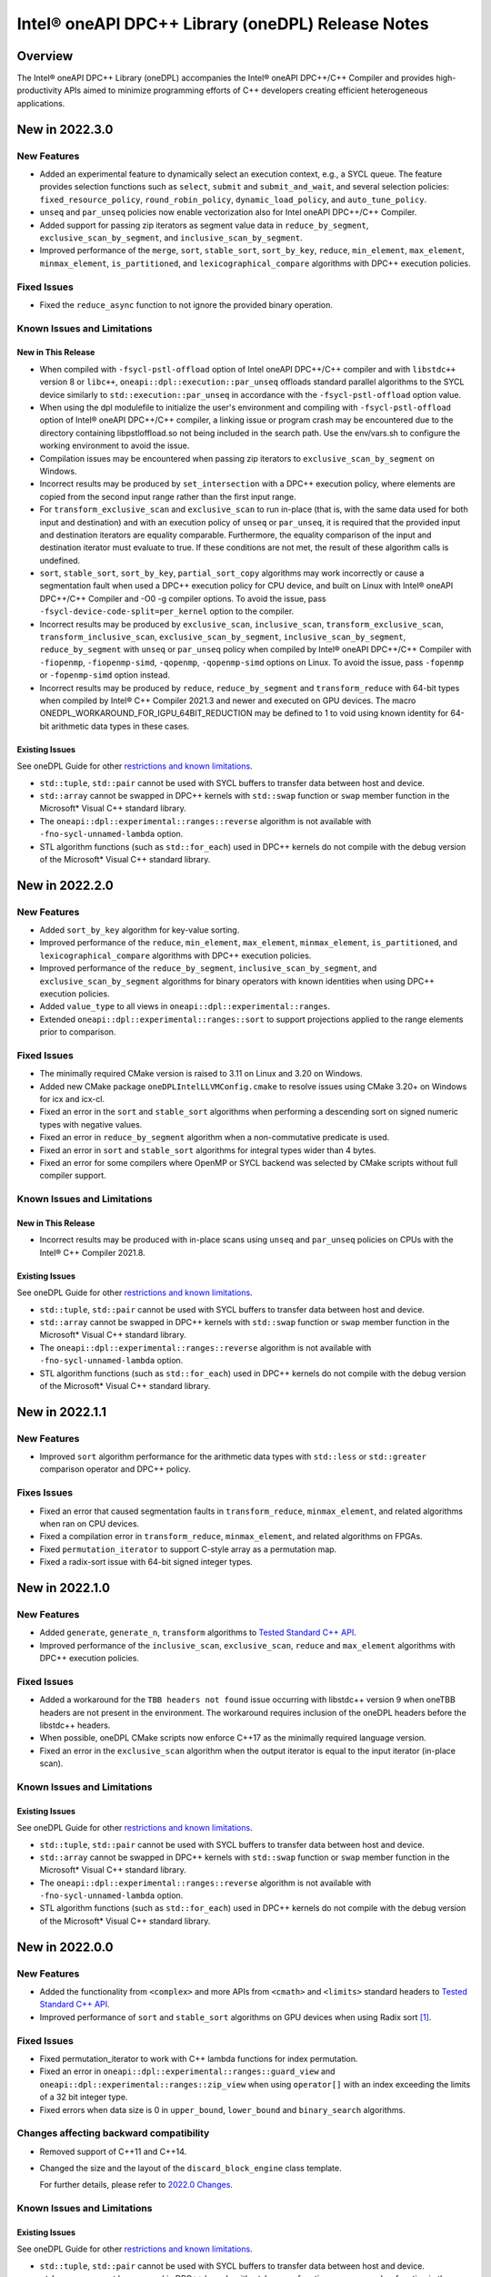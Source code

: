Intel® oneAPI DPC++ Library (oneDPL) Release Notes
###################################################

Overview
=========

The Intel® oneAPI DPC++ Library (oneDPL) accompanies the Intel® oneAPI DPC++/C++ Compiler
and provides high-productivity APIs aimed to minimize programming efforts of C++ developers
creating efficient heterogeneous applications.

New in 2022.3.0
===============

New Features
------------
- Added an experimental feature to dynamically select an execution context, e.g., a SYCL queue.
  The feature provides selection functions such as ``select``, ``submit`` and ``submit_and_wait``,
  and several selection policies: ``fixed_resource_policy``, ``round_robin_policy``,
  ``dynamic_load_policy``, and ``auto_tune_policy``.
- ``unseq`` and ``par_unseq`` policies now enable vectorization also for Intel oneAPI DPC++/C++ Compiler.
- Added support for passing zip iterators as segment value data in ``reduce_by_segment``, ``exclusive_scan_by_segment``,
  and ``inclusive_scan_by_segment``.
- Improved performance of the ``merge``, ``sort``, ``stable_sort``, ``sort_by_key``,
  ``reduce``, ``min_element``, ``max_element``, ``minmax_element``, ``is_partitioned``, and
  ``lexicographical_compare`` algorithms with DPC++ execution policies.

Fixed Issues
------------
- Fixed the ``reduce_async`` function to not ignore the provided binary operation.

Known Issues and Limitations
----------------------------
New in This Release
^^^^^^^^^^^^^^^^^^^
- When compiled with ``-fsycl-pstl-offload`` option of Intel oneAPI DPC++/C++ compiler and with
  ``libstdc++`` version 8 or ``libc++``, ``oneapi::dpl::execution::par_unseq`` offloads
  standard parallel algorithms to the SYCL device similarly to ``std::execution::par_unseq``
  in accordance with the ``-fsycl-pstl-offload`` option value.
- When using the dpl modulefile to initialize the user's environment and compiling with ``-fsycl-pstl-offload``
  option of Intel® oneAPI DPC++/C++ compiler, a linking issue or program crash may be encountered due to the directory
  containing libpstloffload.so not being included in the search path. Use the env/vars.sh to configure the working
  environment to avoid the issue.
- Compilation issues may be encountered when passing zip iterators to ``exclusive_scan_by_segment`` on Windows.
- Incorrect results may be produced by ``set_intersection`` with a DPC++ execution policy,
  where elements are copied from the second input range rather than the first input range. 
- For ``transform_exclusive_scan`` and ``exclusive_scan`` to run in-place (that is, with the same data
  used for both input and destination) and with an execution policy of ``unseq`` or ``par_unseq``, 
  it is required that the provided input and destination iterators are equality comparable.
  Furthermore, the equality comparison of the input and destination iterator must evaluate to true.
  If these conditions are not met, the result of these algorithm calls is undefined.
- ``sort``, ``stable_sort``, ``sort_by_key``, ``partial_sort_copy`` algorithms may work incorrectly or cause
  a segmentation fault when used a DPC++ execution policy for CPU device, and built
  on Linux with Intel® oneAPI DPC++/C++ Compiler and -O0 -g compiler options.
  To avoid the issue, pass ``-fsycl-device-code-split=per_kernel`` option to the compiler.
- Incorrect results may be produced by ``exclusive_scan``, ``inclusive_scan``, ``transform_exclusive_scan``,
  ``transform_inclusive_scan``, ``exclusive_scan_by_segment``, ``inclusive_scan_by_segment``, ``reduce_by_segment``
  with ``unseq`` or ``par_unseq`` policy when compiled by Intel® oneAPI DPC++/C++ Compiler
  with ``-fiopenmp``, ``-fiopenmp-simd``, ``-qopenmp``, ``-qopenmp-simd`` options on Linux.
  To avoid the issue, pass ``-fopenmp`` or ``-fopenmp-simd`` option instead.
- Incorrect results may be produced by ``reduce``, ``reduce_by_segment`` and ``transform_reduce`` with 64-bit types
  when compiled by Intel® C++ Compiler 2021.3 and newer and executed on GPU devices.
  The macro ONEDPL_WORKAROUND_FOR_IGPU_64BIT_REDUCTION may be defined to 1
  to void using known identity for 64-bit arithmetic data types in these cases.

Existing Issues
^^^^^^^^^^^^^^^
See oneDPL Guide for other `restrictions and known limitations`_.

- ``std::tuple``, ``std::pair`` cannot be used with SYCL buffers to transfer data between host and device.
- ``std::array`` cannot be swapped in DPC++ kernels with ``std::swap`` function or ``swap`` member function
  in the Microsoft* Visual C++ standard library.
- The ``oneapi::dpl::experimental::ranges::reverse`` algorithm is not available with ``-fno-sycl-unnamed-lambda`` option.
- STL algorithm functions (such as ``std::for_each``) used in DPC++ kernels do not compile with the debug version of
  the Microsoft* Visual C++ standard library.

New in 2022.2.0
===============

New Features
------------
- Added ``sort_by_key`` algorithm for key-value sorting.
- Improved performance of the ``reduce``, ``min_element``, ``max_element``, ``minmax_element``,
  ``is_partitioned``, and ``lexicographical_compare`` algorithms with DPC++ execution policies.
- Improved performance of the ``reduce_by_segment``, ``inclusive_scan_by_segment``, and
  ``exclusive_scan_by_segment`` algorithms for binary operators with known identities
  when using DPC++ execution policies.
- Added ``value_type`` to all views in ``oneapi::dpl::experimental::ranges``. 
- Extended ``oneapi::dpl::experimental::ranges::sort`` to support projections applied to the range elements prior to comparison.

Fixed Issues
------------
- The minimally required CMake version is raised to 3.11 on Linux and 3.20 on Windows.
- Added new CMake package ``oneDPLIntelLLVMConfig.cmake`` to resolve issues using CMake 3.20+ on Windows for icx and icx-cl.
- Fixed an error in the ``sort`` and ``stable_sort`` algorithms when performing a descending sort
  on signed numeric types with negative values.
- Fixed an error in ``reduce_by_segment`` algorithm when a non-commutative predicate is used.
- Fixed an error in ``sort`` and ``stable_sort`` algorithms for integral types wider than 4 bytes.
- Fixed an error for some compilers where OpenMP or SYCL backend was selected by CMake scripts without full compiler support.

Known Issues and Limitations
----------------------------
New in This Release
^^^^^^^^^^^^^^^^^^^
- Incorrect results may be produced with in-place scans using ``unseq`` and ``par_unseq`` policies on
  CPUs with the Intel® C++ Compiler 2021.8.

Existing Issues
^^^^^^^^^^^^^^^
See oneDPL Guide for other `restrictions and known limitations`_.

- ``std::tuple``, ``std::pair`` cannot be used with SYCL buffers to transfer data between host and device.
- ``std::array`` cannot be swapped in DPC++ kernels with ``std::swap`` function or ``swap`` member function
  in the Microsoft* Visual C++ standard library.
- The ``oneapi::dpl::experimental::ranges::reverse`` algorithm is not available with ``-fno-sycl-unnamed-lambda`` option.
- STL algorithm functions (such as ``std::for_each``) used in DPC++ kernels do not compile with the debug version of
  the Microsoft* Visual C++ standard library.

New in 2022.1.1
===============

New Features
------------
- Improved ``sort`` algorithm performance for the arithmetic data types with ``std::less`` or ``std::greater`` comparison operator and DPC++ policy.

Fixes Issues
------------
- Fixed an error that caused segmentation faults in ``transform_reduce``, ``minmax_element``, and related algorithms when ran on CPU devices. 
- Fixed a compilation error in ``transform_reduce``, ``minmax_element``, and related algorithms on FPGAs.
- Fixed ``permutation_iterator`` to support C-style array as a permutation map.
- Fixed a radix-sort issue with 64-bit signed integer types.

New in 2022.1.0
===============

New Features
------------
- Added ``generate``, ``generate_n``, ``transform`` algorithms to `Tested Standard C++ API`_.
- Improved performance of the ``inclusive_scan``, ``exclusive_scan``, ``reduce`` and
  ``max_element`` algorithms with DPC++ execution policies.

Fixed Issues
------------
- Added a workaround for the ``TBB headers not found`` issue occurring with libstdc++ version 9 when
  oneTBB headers are not present in the environment. The workaround requires inclusion of
  the oneDPL headers before the libstdc++ headers.
- When possible, oneDPL CMake scripts now enforce C++17 as the minimally required language version.
- Fixed an error in the ``exclusive_scan`` algorithm when the output iterator is equal to the
  input iterator (in-place scan).

Known Issues and Limitations
----------------------------
Existing Issues
^^^^^^^^^^^^^^^
See oneDPL Guide for other `restrictions and known limitations`_.

- ``std::tuple``, ``std::pair`` cannot be used with SYCL buffers to transfer data between host and device.
- ``std::array`` cannot be swapped in DPC++ kernels with ``std::swap`` function or ``swap`` member function
  in the Microsoft* Visual C++ standard library.
- The ``oneapi::dpl::experimental::ranges::reverse`` algorithm is not available with ``-fno-sycl-unnamed-lambda`` option.
- STL algorithm functions (such as ``std::for_each``) used in DPC++ kernels do not compile with the debug version of
  the Microsoft* Visual C++ standard library.


New in 2022.0.0
===============

New Features
------------
- Added the functionality from ``<complex>`` and more APIs from ``<cmath>`` and ``<limits>``
  standard headers to `Tested Standard C++ API`_.
- Improved performance of ``sort`` and ``stable_sort``  algorithms on GPU devices when using Radix sort [#fnote1]_.

Fixed Issues
------------
- Fixed permutation_iterator to work with C++ lambda functions for index permutation.
- Fixed an error in ``oneapi::dpl::experimental::ranges::guard_view`` and ``oneapi::dpl::experimental::ranges::zip_view``
  when using ``operator[]`` with an index exceeding the limits of a 32 bit integer type.
- Fixed errors when data size is 0 in ``upper_bound``, ``lower_bound`` and ``binary_search`` algorithms.

Changes affecting backward compatibility
----------------------------------------
- Removed support of C++11 and C++14.
- Changed the size and the layout of the ``discard_block_engine`` class template.
  
  For further details, please refer to `2022.0 Changes`_.

Known Issues and Limitations
----------------------------
Existing Issues
^^^^^^^^^^^^^^^
See oneDPL Guide for other `restrictions and known limitations`_.

- ``std::tuple``, ``std::pair`` cannot be used with SYCL buffers to transfer data between host and device.
- ``std::array`` cannot be swapped in DPC++ kernels with ``std::swap`` function or ``swap`` member function
  in the Microsoft* Visual C++ standard library.
- The ``oneapi::dpl::experimental::ranges::reverse`` algorithm is not available with ``-fno-sycl-unnamed-lambda`` option.
- STL algorithm functions (such as ``std::for_each``) used in DPC++ kernels do not compile with the debug version of
  the Microsoft* Visual C++ standard library.

New in 2021.7.1
===============

New Features
------------
- Added possibility to construct a zip_iterator out of a std::tuple of iterators.
- Added 9 more serial-based versions of algorithms: ``is_heap``, ``is_heap_until``, ``make_heap``, ``push_heap``,
  ``pop_heap``, ``is_sorted``, ``is_sorted_until``, ``partial_sort``, ``partial_sort_copy``.
  Please refer to `Tested Standard C++ API`_.
  
Fixed Issues
------------
- Added namespace alias ``dpl = oneapi::dpl`` into all public headers.
- Fixed error in ``reduce_by_segment`` algorithm.
- Fixed wrong results error in algorithms call with permutation iterator.
  
Known Issues and Limitations
----------------------------
Existing Issues
^^^^^^^^^^^^^^^
See oneDPL Guide for other `restrictions and known limitations`_.

- ``std::tuple``, ``std::pair`` cannot be used with SYCL buffers to transfer data between host and device.
- ``std::array`` cannot be swapped in DPC++ kernels with ``std::swap`` function or ``swap`` member function
  in the Microsoft* Visual C++ standard library.
- The ``oneapi::dpl::experimental::ranges::reverse`` algorithm is not available with ``-fno-sycl-unnamed-lambda`` option.
- STL algorithm functions (such as ``std::for_each``) used in DPC++ kernels do not compile with the debug version of
  the Microsoft* Visual C++ standard library.
  
New in 2021.7.0
===============

Deprecation Notice
------------------
- Deprecated support of C++11 for Parallel API with host execution policies (``seq``, ``unseq``, ``par``, ``par_unseq``).
  C++17 is the minimal required version going forward.

Fixed Issues
------------
- Fixed a kernel name definition error in range-based algorithms and ``reduce_by_segment`` used with
  a device_policy object that has no explicit kernel name.

Known Issues and Limitations
----------------------------
New in This Release
^^^^^^^^^^^^^^^^^^^
- STL algorithm functions (such as ``std::for_each``) used in DPC++ kernels do not compile with the debug version of
  the Microsoft* Visual C++ standard library.

New in 2021.6.1
===============

Fixed Issues
------------
- Fixed compilation errors with C++20.
- Fixed ``CL_OUT_OF_RESOURCES`` issue for Radix sort algorithm executed on CPU devices.
- Fixed crashes in ``exclusive_scan_by_segment``, ``inclusive_scan_by_segment``, ``reduce_by_segment`` algorithms applied to
  device-allocated USM.

Known Issues and Limitations
----------------------------
- No new issues in this release. 

Existing Issues
^^^^^^^^^^^^^^^
See oneDPL Guide for other `restrictions and known limitations`_.

- ``std::tuple``, ``std::pair`` cannot be used with SYCL buffers to transfer data between host and device.
- ``std::array`` cannot be swapped in DPC++ kernels with ``std::swap`` function or ``swap`` member function
  in the Microsoft* Visual C++ standard library.
- The ``oneapi::dpl::experimental::ranges::reverse`` algorithm is not available with ``-fno-sycl-unnamed-lambda`` option.

New in 2021.6
=============

New Features
------------
- Added a new implementation for ``par`` and ``par_unseq`` execution policies based on OpenMP* 4.5 pragmas.
  It can be enabled with the ``ONEDPL_USE_OPENMP_BACKEND`` macro.
  For more details, see `Macros`_ page in oneDPL Guide.
- Added the range-based version of the ``reduce_by_segment`` algorithm and improved performance of
  the iterator-based ``reduce_by_segment`` APIs. 
  Please note that the use of the ``reduce_by_segment`` algorithm requires C++17.
- Added the following algorithms (serial versions) to `Tested Standard C++ API`_: ``for_each_n``, ``copy``,
  ``copy_backward``, ``copy_if``, ``copy_n``, ``is_permutation``, ``fill``, ``fill_n``, ``move``, ``move_backward``.

Changes affecting backward compatibility
----------------------------------------
- Fixed ``param_type`` API of random number distributions to satisfy C++ standard requirements.
  The new definitions of ``param_type`` are not compatible with incorrect definitions in previous library versions.
  Recompilation is recommended for all codes that might use ``param_type``.

Fixed Issues
------------
- Fixed hangs and errors when oneDPL is used together with oneAPI Math Kernel Library (oneMKL) in
  Data Parallel C++ (DPC++) programs.
- Fixed possible data races in the following algorithms used with DPC++ execution
  policies: ``sort``, ``stable_sort``, ``partial_sort``, ``nth_element``.

Known Issues and Limitations
----------------------------
- No new issues in this release.

Existing Issues
^^^^^^^^^^^^^^^
See oneDPL Guide for other `restrictions and known limitations`_.

- ``std::tuple``, ``std::pair`` cannot be used with SYCL buffers to transfer data between host and device.
- ``std::array`` cannot be swapped in DPC++ kernels with ``std::swap`` function or ``swap`` member function
  in the Microsoft* Visual C++ standard library.
- The ``oneapi::dpl::experimental::ranges::reverse`` algorithm is not available with ``-fno-sycl-unnamed-lambda`` option.

New in 2021.5
=============

New Features
------------
- Added new random number distributions: ``exponential_distribution``, ``bernoulli_distribution``,
  ``geometric_distribution``, ``lognormal_distribution``, ``weibull_distribution``, ``cachy_distribution``,
  ``extreme_value_distribution``.
- Added the following algorithms (serial versions) to `Tested Standard C++ API`_: ``all_of``, ``any_of``, 
  ``none_of``, ``count``, ``count_if``, ``for_each``, ``find``, ``find_if``, ``find_if_not``.
- Improved performance of ``search`` and ``find_end`` algorithms on GPU devices.

Fixed Issues
------------
- Fixed SYCL* 2020 features deprecation warnings.
- Fixed some corner cases of ``normal_distribution`` functionality.
- Fixed a floating point exception occurring on CPU devices when a program uses a lot of oneDPL algorithms and DPC++ kernels.
- Fixed possible hanging and data races of the following algorithms used with DPC++ execution policies: ``count``, ``count_if``, ``is_partitioned``, ``lexicographical_compare``, ``max_element``, ``min_element``, ``minmax_element``,    ``reduce``, ``transform_reduce``.

Known Issues and Limitations
----------------------------

New in This Release
^^^^^^^^^^^^^^^^^^^
- The definition of lambda functions used with parallel algorithms should not depend on preprocessor macros
  that makes it different for the host and the device. Otherwise, the behavior is undefined.

Existing Issues
^^^^^^^^^^^^^^^
- ``exclusive_scan`` and ``transform_exclusive_scan`` algorithms may provide wrong results with vector execution policies
  when building a program with GCC 10 and using -O0 option.
- Some algorithms may hang when a program is built with -O0 option, executed on GPU devices and large number of elements is to be processed.
- The use of oneDPL together with the GNU C++ standard library (libstdc++) version 9 or 10 may lead to
  compilation errors (caused by oneTBB API changes).
  To overcome these issues, include oneDPL header files before the standard C++ header files,
  or disable parallel algorithms support in the standard library.
  For more information, please see `Intel® oneAPI Threading Building Blocks (oneTBB) Release Notes`_.
- The ``using namespace oneapi;`` directive in a oneDPL program code may result in compilation errors
  with some compilers including GCC 7 and earlier. Instead of this directive, explicitly use
  ``oneapi::dpl`` namespace, or create a namespace alias.
- The implementation does not yet provide ``namespace oneapi::std`` as defined in `the oneDPL Specification`_.
- The use of the range-based API requires C++17 and the C++ standard libraries coming with GCC 8.1 (or higher)
  or Clang 7 (or higher).
- ``std::tuple``, ``std::pair`` cannot be used with SYCL buffers to transfer data between host and device.
- When used within DPC++ kernels or transferred to/from a device, ``std::array`` can only hold objects
  whose type meets DPC++ requirements for use in kernels and for data transfer, respectively.
- ``std::array::at`` member function cannot be used in kernels because it may throw an exception;
  use ``std::array::operator[]`` instead.
- ``std::array`` cannot be swapped in DPC++ kernels with ``std::swap`` function or ``swap`` member function
  in the Microsoft* Visual C++ standard library.
- Due to specifics of Microsoft* Visual C++, some standard floating-point math functions
  (including ``std::ldexp``, ``std::frexp``, ``std::sqrt(std::complex<float>)``) require device support
  for double precision.
- The ``oneapi::dpl::experimental::ranges::reverse`` algorithm is not available with ``-fno-sycl-unnamed-lambda`` option.

New in 2021.4
=============

New Features
------------
-  Added the range-based versions of the following algorithms: ``any_of``, ``adjacent_find``,
   ``copy_if``, ``none_of``, ``remove_copy_if``, ``remove_copy``, ``replace_copy``, 
   ``replace_copy_if``, ``reverse``, ``reverse_copy``, ``rotate_copy``, ``swap_ranges``,
   ``unique``, ``unique_copy``.
-  Added new asynchronous algorithms: ``inclusive_scan_async``, ``exclusive_scan_async``,
   ``transform_inclusive_scan_async``, ``transform_exclusive_scan_async``.
-  Added structured binding support for ``zip_iterator::value_type``.

Fixed Issues
------------
-  Fixed an issue with asynchronous algorithms returning ``future<ptr>`` with unified shared memory (USM).

Known Issues and Limitations
----------------------------

New in This Release
^^^^^^^^^^^^^^^^^^^
-  With Intel® oneAPI DPC++/C++ Compiler, ``unseq`` and ``par_unseq`` execution policies do not use OpenMP SIMD pragmas
   due to compilation issues with the ``-fopenm-simd`` option, possibly resulting in suboptimal performance.
-  The ``oneapi::dpl::experimental::ranges::reverse`` algorithm does not compile with ``-fno-sycl-unnamed-lambda`` option.

Existing Issues
^^^^^^^^^^^^^^^
- ``exclusive_scan`` and ``transform_exclusive_scan`` algorithms may provide wrong results with vector execution policies
  when building a program with GCC 10 and using -O0 option.
- Some algorithms may hang when a program is built with -O0 option, executed on GPU devices and large number of elements is to be processed.
- The use of oneDPL together with the GNU C++ standard library (libstdc++) version 9 or 10 may lead to
  compilation errors (caused by oneTBB API changes).
  To overcome these issues, include oneDPL header files before the standard C++ header files,
  or disable parallel algorithms support in the standard library.
  For more information, please see `Intel® oneAPI Threading Building Blocks (oneTBB) Release Notes`_.
- The ``using namespace oneapi;`` directive in a oneDPL program code may result in compilation errors
  with some compilers including GCC 7 and earlier. Instead of this directive, explicitly use
  ``oneapi::dpl`` namespace, or create a namespace alias.
- The implementation does not yet provide ``namespace oneapi::std`` as defined in `the oneDPL Specification`_.
- The use of the range-based API requires C++17 and the C++ standard libraries coming with GCC 8.1 (or higher)
  or Clang 7 (or higher).
- ``std::tuple``, ``std::pair`` cannot be used with SYCL buffers to transfer data between host and device.
- When used within DPC++ kernels or transferred to/from a device, ``std::array`` can only hold objects
  whose type meets DPC++ requirements for use in kernels and for data transfer, respectively.
- ``std::array::at`` member function cannot be used in kernels because it may throw an exception;
  use ``std::array::operator[]`` instead.
- ``std::array`` cannot be swapped in DPC++ kernels with ``std::swap`` function or ``swap`` member function
  in the Microsoft* Visual C++ standard library.
- Due to specifics of Microsoft* Visual C++, some standard floating-point math functions
  (including ``std::ldexp``, ``std::frexp``, ``std::sqrt(std::complex<float>)``) require device support
  for double precision.

New in 2021.3
=============

New Features
------------
-  Added the range-based versions of the following algorithms: ``all_of``, ``any_of``, ``count``,
   ``count_if``, ``equal``, ``move``, ``remove``, ``remove_if``, ``replace``, ``replace_if``.
-  Added the following utility ranges (views): ``generate``, ``fill``, ``rotate``.

Changes to Existing Features
-----------------------------
-  Improved performance of ``discard_block_engine`` (including ``ranlux24``, ``ranlux48``,
   ``ranlux24_vec``, ``ranlux48_vec`` predefined engines) and ``normal_distribution``.
- Added two constructors to ``transform_iterator``: the default constructor and a constructor from an iterator without a transformation.
  ``transform_iterator`` constructed these ways uses transformation functor of type passed in template arguments.
- ``transform_iterator`` can now work on top of forward iterators.

Fixed Issues
------------
-  Fixed execution of ``swap_ranges`` algorithm with ``unseq``, ``par`` execution policies.
-  Fixed an issue causing memory corruption and double freeing in scan-based algorithms compiled with
   -O0 and -g options and run on CPU devices.
-  Fixed incorrect behavior in the ``exclusive_scan`` algorithm that occurred when the input and output iterator ranges overlapped.
-  Fixed error propagation for async runtime exceptions by consistently calling ``sycl::event::wait_and_throw`` internally.
-  Fixed the warning: ``local variable will be copied despite being returned by name [-Wreturn-std-move]``.

Known Issues and Limitations
-----------------------------
- No new issues in this release. 

Existing Issues
^^^^^^^^^^^^^^^^
- ``exclusive_scan`` and ``transform_exclusive_scan`` algorithms may provide wrong results with vector execution policies
  when building a program with GCC 10 and using -O0 option.
- Some algorithms may hang when a program is built with -O0 option, executed on GPU devices and large number of elements is to be processed.
- The use of oneDPL together with the GNU C++ standard library (libstdc++) version 9 or 10 may lead to
  compilation errors (caused by oneTBB API changes).
  To overcome these issues, include oneDPL header files before the standard C++ header files,
  or disable parallel algorithms support in the standard library.
  For more information, please see `Intel® oneAPI Threading Building Blocks (oneTBB) Release Notes`_.
- The ``using namespace oneapi;`` directive in a oneDPL program code may result in compilation errors
  with some compilers including GCC 7 and earlier. Instead of this directive, explicitly use
  ``oneapi::dpl`` namespace, or create a namespace alias.
- The implementation does not yet provide ``namespace oneapi::std`` as defined in `the oneDPL Specification`_.
- The use of the range-based API requires C++17 and the C++ standard libraries coming with GCC 8.1 (or higher)
  or Clang 7 (or higher).
- ``std::tuple``, ``std::pair`` cannot be used with SYCL buffers to transfer data between host and device.
- When used within DPC++ kernels or transferred to/from a device, ``std::array`` can only hold objects
  whose type meets DPC++ requirements for use in kernels and for data transfer, respectively.
- ``std::array::at`` member function cannot be used in kernels because it may throw an exception;
  use ``std::array::operator[]`` instead.
- ``std::array`` cannot be swapped in DPC++ kernels with ``std::swap`` function or ``swap`` member function
  in the Microsoft* Visual C++ standard library.
- Due to specifics of Microsoft* Visual C++, some standard floating-point math functions
  (including ``std::ldexp``, ``std::frexp``, ``std::sqrt(std::complex<float>)``) require device support
  for double precision.

New in 2021.2
=============

New Features
------------
-  Added support of parallel, vector and DPC++ execution policies for the following algorithms: ``shift_left``, ``shift_right``.
-  Added the range-based versions of the following algorithms: ``sort``, ``stable_sort``, ``merge``.
-  Added experimental asynchronous algorithms: ``copy_async``, ``fill_async``, ``for_each_async``, ``reduce_async``, ``sort_async``, ``transform_async``, ``transform_reduce_async``.
   These algorithms are declared in ``oneapi::dpl::experimental`` namespace and implemented only for DPC++ policies.
   In order to make these algorithms available the ``<oneapi/dpl/async>`` header should be included. Use of the asynchronous API requires C++11.
-  Utility function ``wait_for_all`` enables waiting for completion of an arbitrary number of events.
-  Added the ``ONEDPL_USE_PREDEFINED_POLICIES`` macro, which enables predefined policy objects and
   ``make_device_policy``, ``make_fpga_policy`` functions without arguments. It is turned on by default.

Changes to Existing Features
-----------------------------
- Improved performance of the following algorithms: ``count``, ``count_if``, ``is_partitioned``,
  ``lexicographical_compare``, ``max_element``, ``min_element``,  ``minmax_element``, ``reduce``, ``transform_reduce``,
  and ``sort``, ``stable_sort`` when using Radix sort [#fnote1]_.
- Improved performance of the linear_congruential_engine RNG engine (including ``minstd_rand``, ``minstd_rand0``,
  ``minstd_rand_vec``, ``minstd_rand0_vec`` predefined engines).

Fixed Issues
------------
- Fixed runtime errors occurring with ``find_end``, ``search``, ``search_n`` algorithms when a program is built with -O0 option and executed on CPU devices.
- Fixed the majority of unused parameter warnings.

Known Issues and Limitations
-----------------------------
- ``exclusive_scan`` and ``transform_exclusive_scan`` algorithms may provide wrong results with vector execution policies
  when building a program with GCC 10 and using -O0 option.
- Some algorithms may hang when a program is built with -O0 option, executed on GPU devices and large number of elements is to be processed.
- The use of oneDPL together with the GNU C++ standard library (libstdc++) version 9 or 10 may lead to
  compilation errors (caused by oneTBB API changes).
  To overcome these issues, include oneDPL header files before the standard C++ header files,
  or disable parallel algorithms support in the standard library.
  For more information, please see `Intel® oneAPI Threading Building Blocks (oneTBB) Release Notes`_.
- The ``using namespace oneapi;`` directive in a oneDPL program code may result in compilation errors
  with some compilers including GCC 7 and earlier. Instead of this directive, explicitly use
  ``oneapi::dpl`` namespace, or create a namespace alias.
- The implementation does not yet provide ``namespace oneapi::std`` as defined in `the oneDPL Specification`_.
- The use of the range-based API requires C++17 and the C++ standard libraries coming with GCC 8.1 (or higher)
  or Clang 7 (or higher).
- ``std::tuple``, ``std::pair`` cannot be used with SYCL buffers to transfer data between host and device.
- When used within DPC++ kernels or transferred to/from a device, ``std::array`` can only hold objects
  whose type meets DPC++ requirements for use in kernels and for data transfer, respectively.
- ``std::array::at`` member function cannot be used in kernels because it may throw an exception;
  use ``std::array::operator[]`` instead.
- ``std::array`` cannot be swapped in DPC++ kernels with ``std::swap`` function or ``swap`` member function
  in the Microsoft* Visual C++ standard library.
- Due to specifics of Microsoft* Visual C++, some standard floating-point math functions
  (including ``std::ldexp``, ``std::frexp``, ``std::sqrt(std::complex<float>)``) require device support
  for double precision.

New in 2021.1 Gold
===================

Key Features
-------------
- This version implements `the oneDPL Specification`_ v1.0, including parallel algorithms,
  DPC++ execution policies, special iterators, and other utilities.
- oneDPL algorithms can work with data in DPC++ buffers as well as in unified shared memory (USM).
- For several algorithms, experimental API that accepts ranges (similar to C++20) is additionally provided.
- A subset of the standard C++ libraries for Microsoft* Visual C++, GCC, and Clang is supported
  in DPC++ kernels, including ``<array>``, ``<complex>``, ``<functional>``, ``<tuple>``,
  ``<type_traits>``, ``<utility>`` and other standard library API.
  For the detailed list, please refer to `oneDPL Guide`_.
- Standard C++ random number generators and distributions for use in DPC++ kernels.


Known Issues and Limitations
-----------------------------
- The use of oneDPL together with the GNU C++ standard library (libstdc++) version 9 or 10 may lead to
  compilation errors (caused by oneTBB API changes).
  To overcome these issues, include oneDPL header files before the standard C++ header files,
  or disable parallel algorithms support in the standard library.
  For more information, please see `Intel® oneAPI Threading Building Blocks (oneTBB) Release Notes`_.
- The ``using namespace oneapi;`` directive in a oneDPL program code may result in compilation errors
  with some compilers including GCC 7 and earlier. Instead of this directive, explicitly use
  ``oneapi::dpl`` namespace, or create a namespace alias.
- The ``partial_sort_copy``, ``sort`` and ``stable_sort`` algorithms are prone to ``CL_BUILD_PROGRAM_FAILURE``
  when a program uses Radix sort [#fnote1]_, is built with -O0 option and executed on CPU devices.
- The implementation does not yet provide ``namespace oneapi::std`` as defined in `the oneDPL Specification`_.
- The use of the range-based API requires C++17 and the C++ standard libraries coming with GCC 8.1 (or higher)
  or Clang 7 (or higher).
- ``std::tuple``, ``std::pair`` cannot be used with SYCL buffers to transfer data between host and device.
- When used within DPC++ kernels or transferred to/from a device, ``std::array`` can only hold objects
  whose type meets DPC++ requirements for use in kernels and for data transfer, respectively.
- ``std::array::at`` member function cannot be used in kernels because it may throw an exception;
  use ``std::array::operator[]`` instead.
- ``std::array`` cannot be swapped in DPC++ kernels with ``std::swap`` function or ``swap`` member function
  in the Microsoft* Visual C++ standard library.
- Due to specifics of Microsoft* Visual C++, some standard floating-point math functions
  (including ``std::ldexp``, ``std::frexp``, ``std::sqrt(std::complex<float>)``) require device support
  for double precision.

.. [#fnote1] The sorting algorithms in oneDPL use Radix sort for arithmetic data types compared with
   ``std::less`` or ``std::greater``, otherwise Merge sort.
.. _`the oneDPL Specification`: https://spec.oneapi.com/versions/latest/elements/oneDPL/source/index.html
.. _`oneDPL Guide`: https://oneapi-src.github.io/oneDPL/index.html
.. _`Intel® oneAPI Threading Building Blocks (oneTBB) Release Notes`: https://www.intel.com/content/www/us/en/developer/articles/release-notes/intel-oneapi-threading-building-blocks-release-notes.html
.. _`restrictions and known limitations`: https://oneapi-src.github.io/oneDPL/introduction.html#restrictions.
.. _`Tested Standard C++ API`: https://oneapi-src.github.io/oneDPL/api_for_sycl_kernels/tested_standard_cpp_api.html#tested-standard-c-api-reference
.. _`Macros`: https://oneapi-src.github.io/oneDPL/macros.html
.. _`2022.0 Changes`: https://oneapi-src.github.io/oneDPL/oneDPL_2022.0_changes.html
